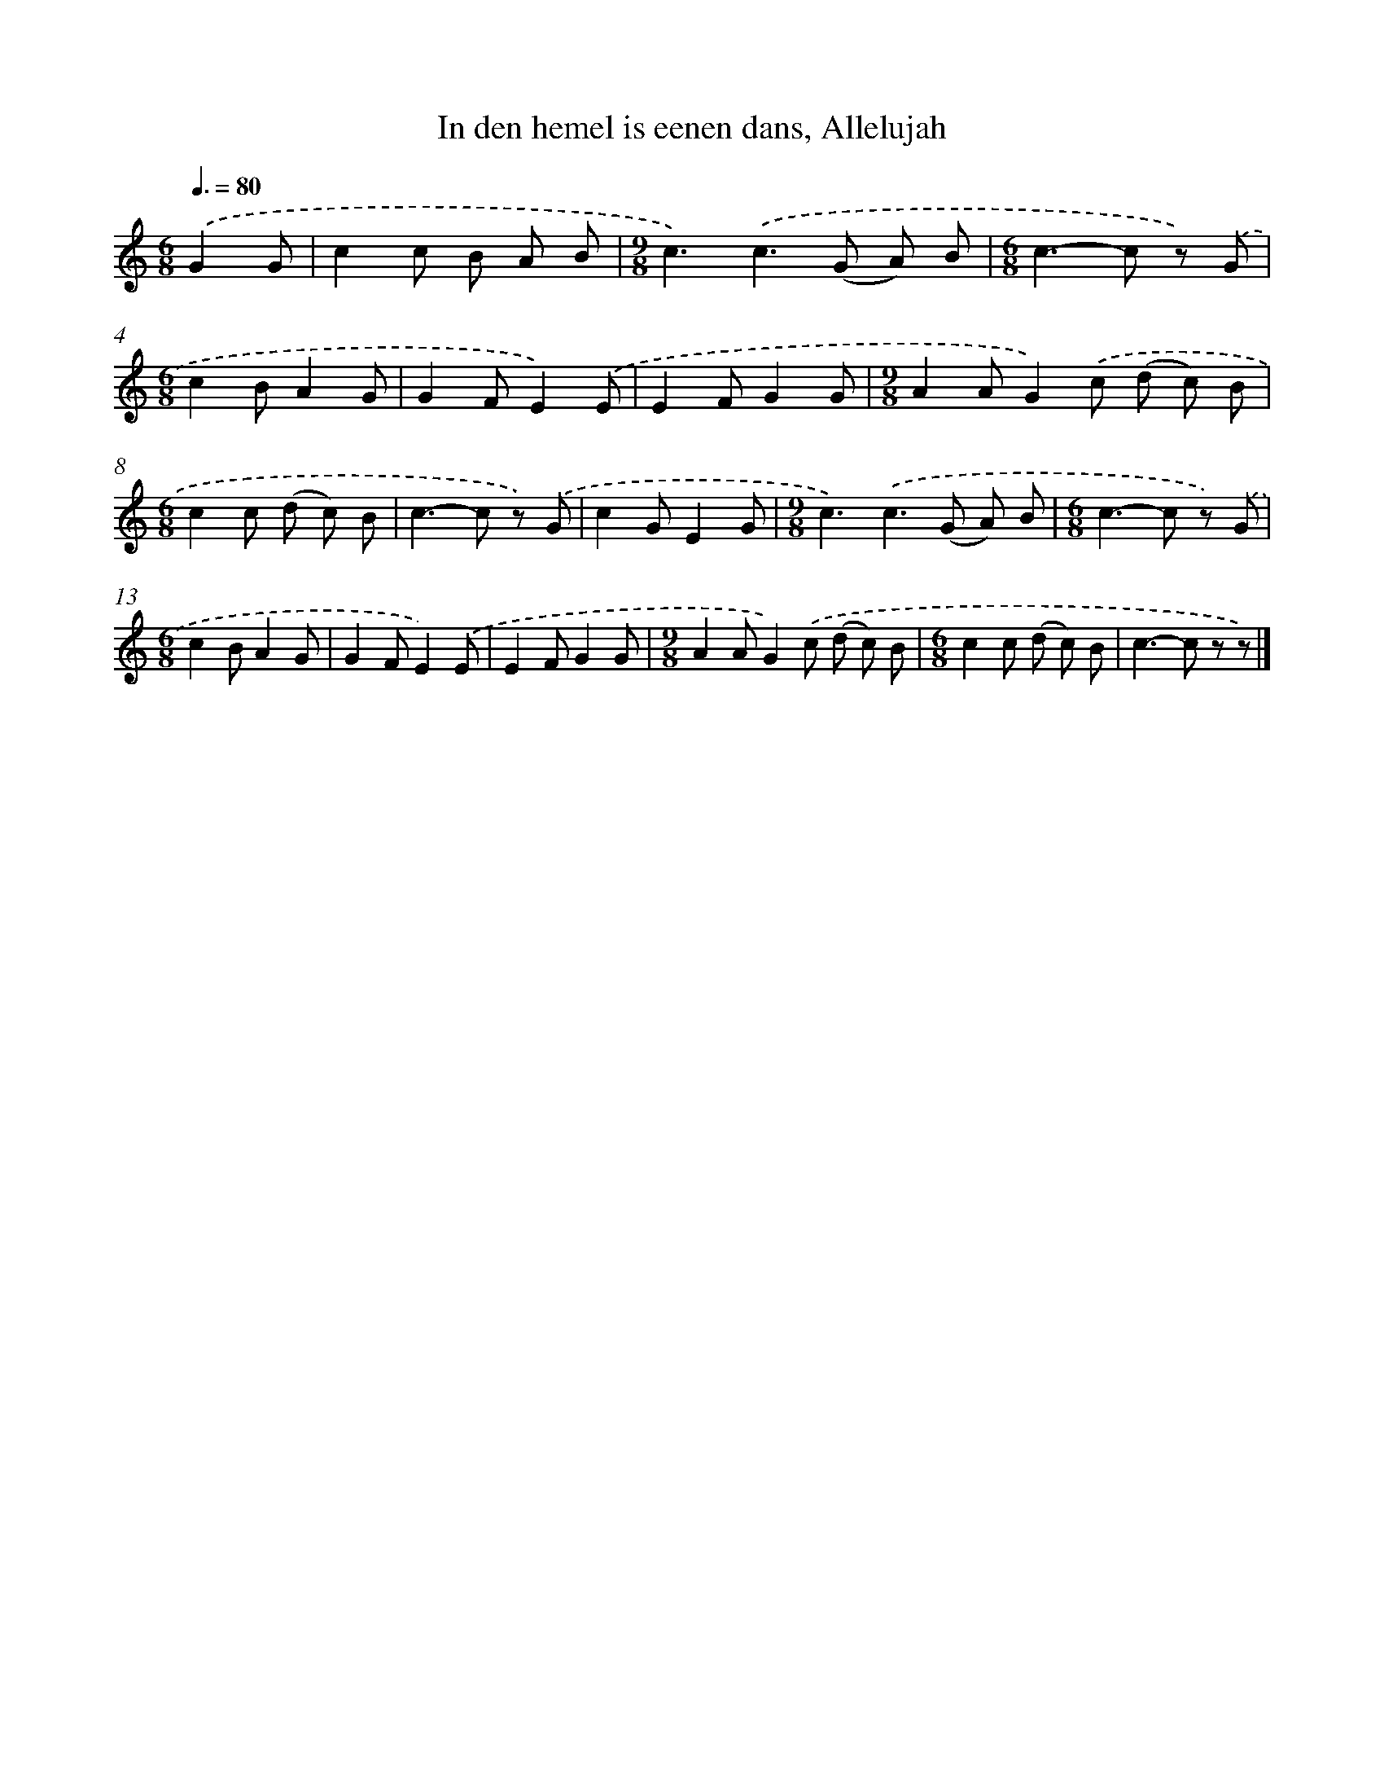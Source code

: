 X: 9159
T: In den hemel is eenen dans, Allelujah
%%abc-version 2.0
%%abcx-abcm2ps-target-version 5.9.1 (29 Sep 2008)
%%abc-creator hum2abc beta
%%abcx-conversion-date 2018/11/01 14:36:53
%%humdrum-veritas 3534849510
%%humdrum-veritas-data 2009855473
%%continueall 1
%%barnumbers 0
L: 1/8
M: 6/8
Q: 3/8=80
K: C clef=treble
.('G2G [I:setbarnb 1]|
c2c B A B |
[M:9/8]c3).('c2>(G2 A) B |
[M:6/8]c2>-c2 z) .('G |
[M:6/8]c2BA2G |
G2FE2).('E |
E2FG2G |
[M:9/8]A2AG2).('c (d c) B |
[M:6/8]c2c (d c) B |
c2>-c2 z) .('G |
c2GE2G |
[M:9/8]c3).('c2>(G2 A) B |
[M:6/8]c2>-c2 z) .('G |
[M:6/8]c2BA2G |
G2FE2).('E |
E2FG2G |
[M:9/8]A2AG2).('c (d c) B |
[M:6/8]c2c (d c) B |
c2>-c2 z z) |]

